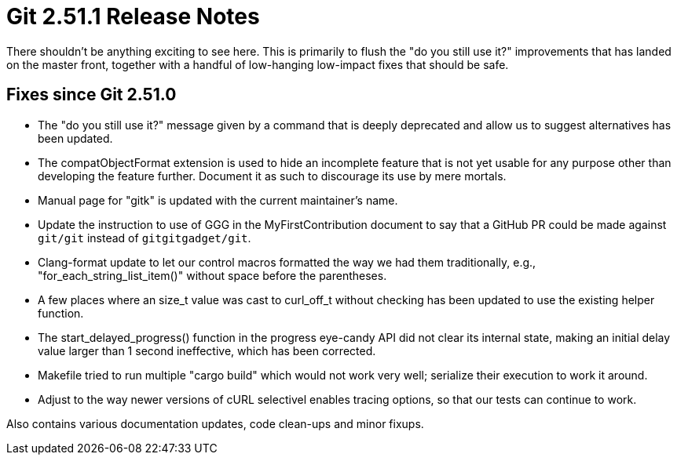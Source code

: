 Git 2.51.1 Release Notes
========================

There shouldn't be anything exciting to see here.  This is primarily
to flush the "do you still use it?" improvements that has landed on
the master front, together with a handful of low-hanging low-impact
fixes that should be safe.


Fixes since Git 2.51.0
----------------------

 * The "do you still use it?" message given by a command that is
   deeply deprecated and allow us to suggest alternatives has been
   updated.

 * The compatObjectFormat extension is used to hide an incomplete
   feature that is not yet usable for any purpose other than
   developing the feature further.  Document it as such to discourage
   its use by mere mortals.

 * Manual page for "gitk" is updated with the current maintainer's
   name.

 * Update the instruction to use of GGG in the MyFirstContribution
   document to say that a GitHub PR could be made against `git/git`
   instead of `gitgitgadget/git`.

 * Clang-format update to let our control macros formatted the way we
   had them traditionally, e.g., "for_each_string_list_item()" without
   space before the parentheses.

 * A few places where an size_t value was cast to curl_off_t without
   checking has been updated to use the existing helper function.

 * The start_delayed_progress() function in the progress eye-candy API
   did not clear its internal state, making an initial delay value
   larger than 1 second ineffective, which has been corrected.

 * Makefile tried to run multiple "cargo build" which would not work
   very well; serialize their execution to work it around.

 * Adjust to the way newer versions of cURL selectivel enables tracing
   options, so that our tests can continue to work.

Also contains various documentation updates, code clean-ups and minor fixups.
